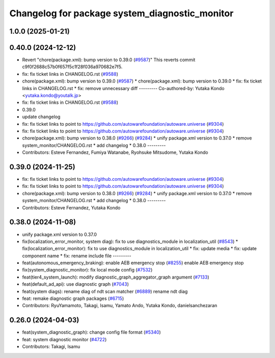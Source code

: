 ^^^^^^^^^^^^^^^^^^^^^^^^^^^^^^^^^^^^^^^^^^^^^^^
Changelog for package system_diagnostic_monitor
^^^^^^^^^^^^^^^^^^^^^^^^^^^^^^^^^^^^^^^^^^^^^^^

1.0.0 (2025-01-21)
------------------

0.40.0 (2024-12-12)
-------------------
* Revert "chore(package.xml): bump version to 0.39.0 (`#9587 <https://github.com/autowarefoundation/autoware.universe/issues/9587>`_)"
  This reverts commit c9f0f2688c57b0f657f5c1f28f036a970682e7f5.
* fix: fix ticket links in CHANGELOG.rst (`#9588 <https://github.com/autowarefoundation/autoware.universe/issues/9588>`_)
* chore(package.xml): bump version to 0.39.0 (`#9587 <https://github.com/autowarefoundation/autoware.universe/issues/9587>`_)
  * chore(package.xml): bump version to 0.39.0
  * fix: fix ticket links in CHANGELOG.rst
  * fix: remove unnecessary diff
  ---------
  Co-authored-by: Yutaka Kondo <yutaka.kondo@youtalk.jp>
* fix: fix ticket links in CHANGELOG.rst (`#9588 <https://github.com/autowarefoundation/autoware.universe/issues/9588>`_)
* 0.39.0
* update changelog
* fix: fix ticket links to point to https://github.com/autowarefoundation/autoware.universe (`#9304 <https://github.com/autowarefoundation/autoware.universe/issues/9304>`_)
* fix: fix ticket links to point to https://github.com/autowarefoundation/autoware.universe (`#9304 <https://github.com/autowarefoundation/autoware.universe/issues/9304>`_)
* chore(package.xml): bump version to 0.38.0 (`#9266 <https://github.com/autowarefoundation/autoware.universe/issues/9266>`_) (`#9284 <https://github.com/autowarefoundation/autoware.universe/issues/9284>`_)
  * unify package.xml version to 0.37.0
  * remove system_monitor/CHANGELOG.rst
  * add changelog
  * 0.38.0
  ---------
* Contributors: Esteve Fernandez, Fumiya Watanabe, Ryohsuke Mitsudome, Yutaka Kondo

0.39.0 (2024-11-25)
-------------------
* fix: fix ticket links to point to https://github.com/autowarefoundation/autoware.universe (`#9304 <https://github.com/autowarefoundation/autoware.universe/issues/9304>`_)
* fix: fix ticket links to point to https://github.com/autowarefoundation/autoware.universe (`#9304 <https://github.com/autowarefoundation/autoware.universe/issues/9304>`_)
* chore(package.xml): bump version to 0.38.0 (`#9266 <https://github.com/autowarefoundation/autoware.universe/issues/9266>`_) (`#9284 <https://github.com/autowarefoundation/autoware.universe/issues/9284>`_)
  * unify package.xml version to 0.37.0
  * remove system_monitor/CHANGELOG.rst
  * add changelog
  * 0.38.0
  ---------
* Contributors: Esteve Fernandez, Yutaka Kondo

0.38.0 (2024-11-08)
-------------------
* unify package.xml version to 0.37.0
* fix(localization_error_monitor, system diag): fix to use diagnostics_module in localization_util (`#8543 <https://github.com/autowarefoundation/autoware.universe/issues/8543>`_)
  * fix(localization_error_monitor): fix to use diagnostics_module in localization_util
  * fix: update media
  * fix: update component name
  * fix: rename include file
  ---------
* feat(autonomous_emergency_braking): enable AEB emergency stop (`#8255 <https://github.com/autowarefoundation/autoware.universe/issues/8255>`_)
  enable AEB emergency stop
* fix(system_diagnostic_monitor): fix local mode config (`#7532 <https://github.com/autowarefoundation/autoware.universe/issues/7532>`_)
* feat(tier4_system_launch): modify diagnostic_graph_aggregator_graph argument (`#7133 <https://github.com/autowarefoundation/autoware.universe/issues/7133>`_)
* feat(default_ad_api): use diagnostic graph (`#7043 <https://github.com/autowarefoundation/autoware.universe/issues/7043>`_)
* feat(system diags): rename diag of ndt scan matcher (`#6889 <https://github.com/autowarefoundation/autoware.universe/issues/6889>`_)
  rename ndt diag
* feat: remake diagnostic graph packages (`#6715 <https://github.com/autowarefoundation/autoware.universe/issues/6715>`_)
* Contributors: RyuYamamoto, Takagi, Isamu, Yamato Ando, Yutaka Kondo, danielsanchezaran

0.26.0 (2024-04-03)
-------------------
* feat(system_diagnostic_graph): change config file format (`#5340 <https://github.com/autowarefoundation/autoware.universe/issues/5340>`_)
* feat: system diagnostic monitor (`#4722 <https://github.com/autowarefoundation/autoware.universe/issues/4722>`_)
* Contributors: Takagi, Isamu
